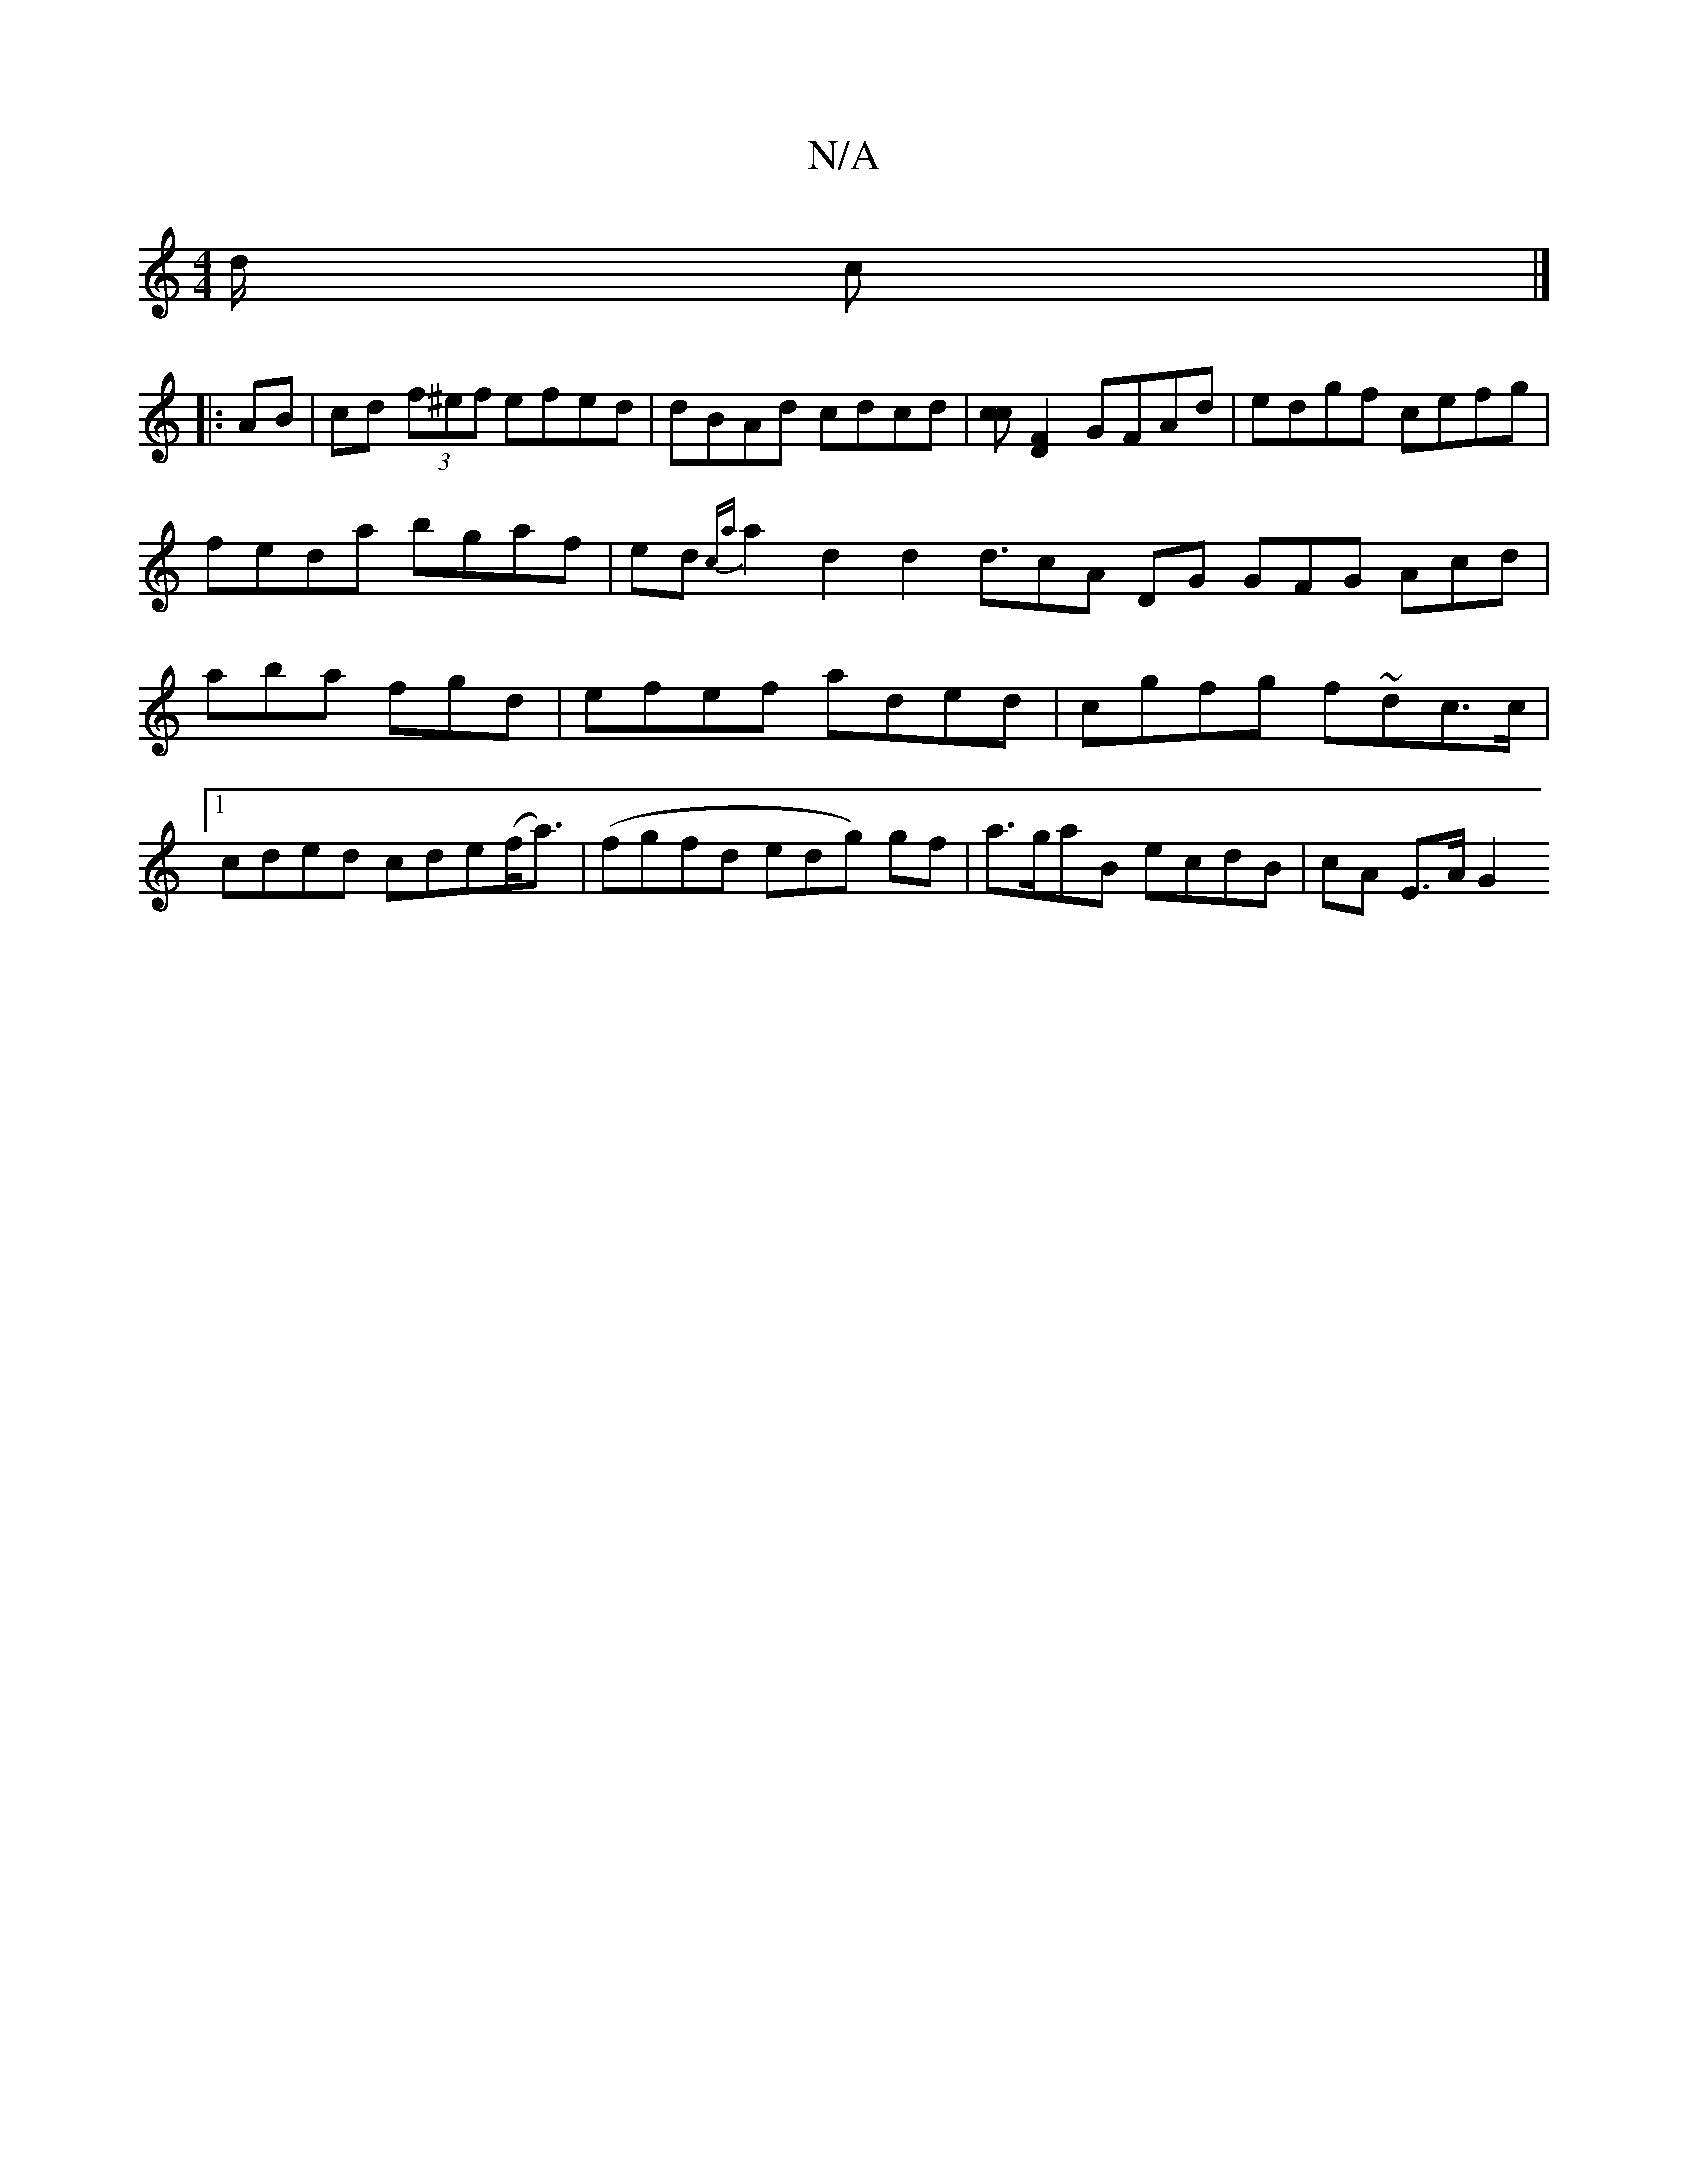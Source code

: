 X:1
T:N/A
M:4/4
R:N/A
K:Cmajor
2d/2 c |]
|:AB|cd (3f^ef efed|dBAd cdcd|[cc][DF]2 GFAd | edgf cefg | feda bgaf | ed{ca}a2- d2 d2 d3/2cA DG GFG Acd|aba fgd|efef aded|cgfg f~dc>c|1 cded cde(f<a)|(fgfd edg) gf | a>gaB ecdB | cA E>A G2 